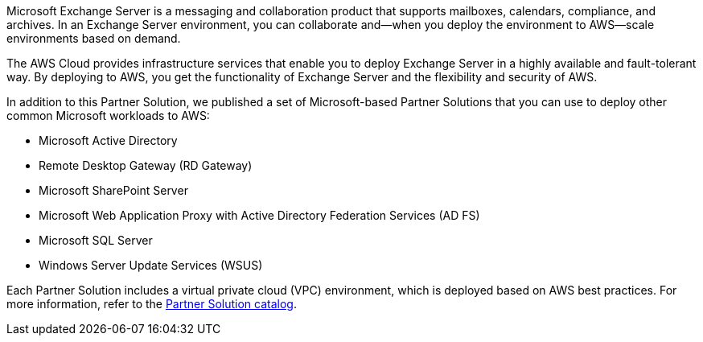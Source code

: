 Microsoft Exchange Server is a messaging and collaboration product that supports mailboxes, calendars, compliance, and archives. In an Exchange Server environment, you can collaborate and—when you deploy the environment to AWS—scale environments based on demand.

The AWS Cloud provides infrastructure services that enable you to deploy Exchange Server in a highly available and fault-tolerant way. By deploying to AWS, you get the functionality of Exchange Server and the flexibility and security of AWS.

In addition to this Partner Solution, we published a set of Microsoft-based Partner Solutions that you can use to deploy other common Microsoft workloads to AWS:

* Microsoft Active Directory
* Remote Desktop Gateway (RD Gateway)
* Microsoft SharePoint Server
* Microsoft Web Application Proxy with Active Directory Federation Services (AD FS)
* Microsoft SQL Server
* Windows Server Update Services (WSUS)

Each Partner Solution includes a virtual private cloud (VPC) environment, which is deployed based on AWS best practices. For more information, refer to the https://aws.amazon.com/quickstart/[Partner Solution catalog^].
